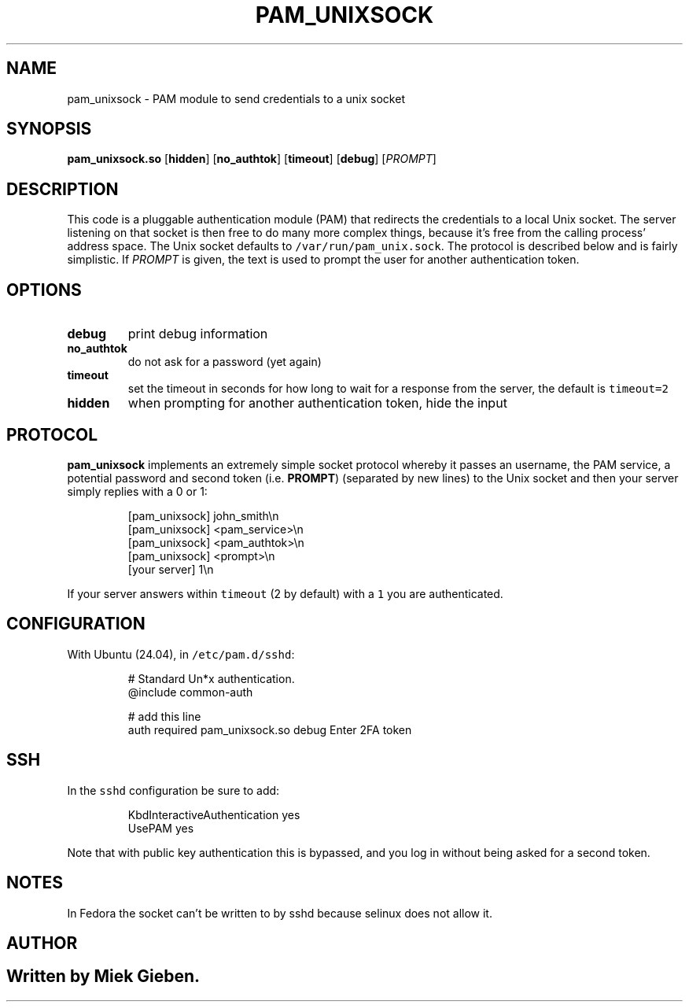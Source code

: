 .\" Generated by Mmark Markdown Processer - mmark.miek.nl
.TH "PAM_UNIXSOCK" 8 "March 2025" "Linux-PAM Manual" ""

.SH "NAME"
.PP
pam_unixsock \- PAM module to send credentials to a unix socket

.SH "SYNOPSIS"
.PP
\fBpam_unixsock.so\fP [\fBhidden\fP] [\fBno_authtok\fP] [\fBtimeout\fP] [\fBdebug\fP] [\fIPROMPT\fP]

.SH "DESCRIPTION"
.PP
This code is a pluggable authentication module (PAM) that redirects the credentials to a local Unix
socket. The server listening on that socket is then free to do many more complex things, because
it's free from the calling process' address space. The Unix socket defaults to
\fB\fC/var/run/pam_unix.sock\fR. The protocol is described below and is fairly simplistic. If \fIPROMPT\fP is
given, the text is used to prompt the user for another authentication token.

.SH "OPTIONS"
.TP
\fBdebug\fP
print debug information
.TP
\fBno_authtok\fP
do not ask for a password (yet again)
.TP
\fBtimeout\fP
set the timeout in seconds for how long to wait for a response from the server, the default is
\fB\fCtimeout=2\fR
.TP
\fBhidden\fP
when prompting for another authentication token, hide the input


.SH "PROTOCOL"
.PP
\fBpam_unixsock\fP implements an extremely simple socket protocol whereby it passes an username, the
PAM service, a potential password and second token (i.e. \fBPROMPT\fP) (separated by new lines) to the
Unix socket and then your server simply replies with a 0 or 1:

.PP
.RS

.nf
[pam\_unixsock]   john\_smith\\n
[pam\_unixsock]   <pam\_service>\\n
[pam\_unixsock]   <pam\_authtok>\\n
[pam\_unixsock]   <prompt>\\n
[your server]    1\\n

.fi
.RE

.PP
If your server answers within \fB\fCtimeout\fR (2 by default) with a \fB\fC1\fR you are authenticated.

.SH "CONFIGURATION"
.PP
With Ubuntu (24.04), in \fB\fC/etc/pam.d/sshd\fR:

.PP
.RS

.nf
# Standard Un*x authentication.
@include common\-auth

# add this line
auth required pam\_unixsock.so debug Enter 2FA token

.fi
.RE

.SH "SSH"
.PP
In the \fB\fCsshd\fR configuration be sure to add:

.PP
.RS

.nf
KbdInteractiveAuthentication yes
UsePAM yes

.fi
.RE

.PP
Note that with public key authentication this is bypassed, and you log in without being asked for a
second token.

.SH "NOTES"
.PP
In Fedora the socket can't be written to by sshd because selinux does not allow it.

.SH "AUTHOR"
.SH ""
.PP
Written by Miek Gieben.

